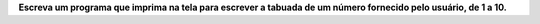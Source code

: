 **Escreva um programa que imprima na tela para escrever a tabuada de um número
fornecido pelo usuário, de 1 a 10.**
